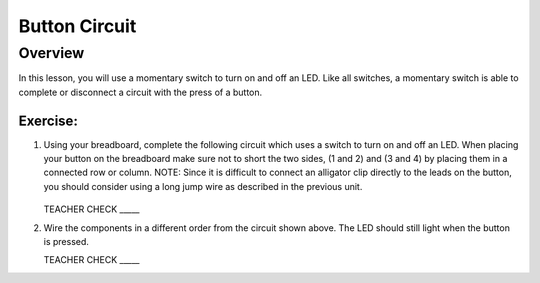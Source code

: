 Button Circuit
===============

Overview
--------

In this lesson, you will use a momentary switch to turn on and off an LED. Like all switches, a momentary switch is able to complete or disconnect a circuit with the press of a button. 

Exercise:
~~~~~~~~~

#. Using your breadboard, complete the following circuit which uses a switch to turn on and off an LED. When placing your button on the breadboard make sure not to short the two sides, (1 and 2) and (3 and 4) by placing them in a connected row or column. NOTE: Since it is difficult to connect an alligator clip directly to the leads on the button, you should consider using a long jump wire as described in the previous unit.

   .. figure:: images/image121.png 

   TEACHER CHECK \_\_\_\_\_

#. Wire the components in a different order from the circuit shown above. The LED should still light when the button is pressed.

   TEACHER CHECK \_\_\_\_\_

.. |image0| image:: images/image124.png
.. |image1| image:: images/image54.png
